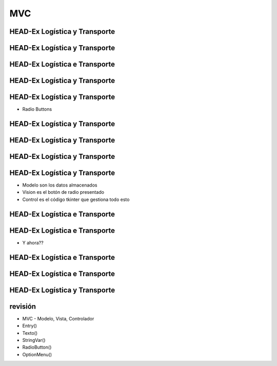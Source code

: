 ===
MVC
===


.. image:: img/TWP10_001.jpeg
   :height: 14.925cm
   :width: 9.258cm
   :align: center
   :alt: 



HEAD-Ex Logística y Transporte
==============================



.. image:: img/TWP52_001.jpg
   :height: 11.207cm
   :width: 15.193cm
   :align: center
   :alt: 



HEAD-Ex Logística y Transporte
==============================

.. activecode:: ac_l52_1a
   :nocodelens:
   :language: python3
   :python3_interpreter: brython

   from browser import document, html

   def guardar_datos(evento):
      # Agrega tu lógica para guardar datos aquí
      print(f"Destino: {destino.value}, Descripción: {descripcion.value}, Hablar a: {direccion.value}")

   app = html.DIV()
   app <= html.H2('HEAD-Ex Logística y Transporte')

   app <= html.LABEL('Destino: ')
   destino = html.INPUT()
   app <= destino

   app <= html.LABEL('Descripción: ')
   descripcion = html.INPUT()
   app <= descripcion

   app <= html.LABEL('Hablar a: ')
   direccion = html.INPUT()
   app <= direccion

   boton = html.BUTTON('Guardar')
   boton.bind('click', guardar_datos)
   app <= boton

   document <= app


HEAD-Ex Logística e Transporte
==============================


.. image:: img/TWP52_005.jpg
   :height: 12.571cm
   :width: 19.302cm
   :align: center
   :alt: 


HEAD-Ex Logística y Transporte
==============================


.. image:: img/TWP52_006.jpg
   :height: 15.565cm
   :width: 17.401cm
   :align: center
   :alt: 


HEAD-Ex Logística y Transporte
==============================

+ Radio Buttons


.. image:: img/TWP52_007.png
   :height: 13.973cm
   :width: 15.801cm
   :align: center
   :alt: 


HEAD-Ex Logística y Transporte
==============================


.. image:: img/TWP52_008.jpg
   :height: 8.254cm
   :width: 7.831cm
   :align: center
   :alt: 


HEAD-Ex Logística y Transporte
==============================


.. image:: img/TWP52_009.jpg
   :height: 12.571cm
   :width: 15.212cm
   :align: center
   :alt: 


HEAD-Ex Logística y Transporte
==============================


.. image:: img/TWP52_013.jpg
   :height: 9.048cm
   :width: 18.123cm
   :align: center
   :alt: 


HEAD-Ex Logística y Transporte
==============================

.. image:: img/TWP52_014.png
   :height: 4.176cm
   :width: 13cm
   :align: center
   :alt:

+ Modelo son los datos almacenados
+ Vision es el botón de radio presentado
+ Control es el código tkinter que gestiona todo esto

.. activecode:: ac_l52_1b
   :nocodelens:
   :language: python3
   :python3_interpreter: brython

   from browser import document, html

   def al_cambiar(evento):
      print(f"Destino: {evento.target.value}")

   app = html.DIV()

   app <= html.LABEL('Destino: ')

   destinos = ['Cambridge, MA', 'Cambridge, UK', 'Seattle, WA']
   for destino in destinos:
      radio = html.INPUT(Type="radio", name="destino", value=destino)
      radio.bind('change', al_cambiar)
      app <= radio
      app <= html.LABEL(destino)
      app <= html.BR()

   document <= app


HEAD-Ex Logística e Transporte
==============================


.. image:: img/TWP52_016.jpg
   :height: 14.578cm
   :width: 20.401cm
   :align: center
   :alt: 


HEAD-Ex Logística e Transporte
==============================


.. image:: img/TWP52_017.png
   :height: 12.571cm
   :width: 18.208cm
   :align: center
   :alt: 

+ Y ahora??


HEAD-Ex Logística e Transporte
==============================


.. activecode:: ac_l52_1c
   :nocodelens:
   :language: python3
   :python3_interpreter: brython

   from browser import document, html, window

   def guardar_datos(evento):
      window.localStorage['Destino'] = destino.value
      window.localStorage['Descripción'] = descripcion.value
      window.localStorage['Dirección'] = direccion.value
      destino.value = ''
      descripcion.value = ''
      direccion.value = ''

   def leer_destinos():
      destinos = []
      for clave in window.localStorage:
         destinos.append(window.localStorage[clave])
      return destinos

   app = html.DIV()

   app <= html.LABEL('Destino: ')
   destino = html.INPUT()
   app <= destino

   app <= html.LABEL('Descripción: ')
   descripcion = html.INPUT()
   app <= descripcion

   app <= html.LABEL('Dirección: ')
   direccion = html.TEXTAREA()
   app <= direccion

   boton = html.BUTTON('Guardar')
   boton.bind('click', guardar_datos)
   app <= boton

   document <= app


HEAD-Ex Logística e Transporte
==============================


.. activecode:: ac_l52_1d
   :nocodelens:
   :language: python3
   :python3_interpreter: brython

   from browser import document, html, window, console

   def guardar_datos(evento):
      window.localStorage['Destino'] = destino.value
      window.localStorage['Descripción'] = descripcion.value
      window.localStorage['Dirección'] = direccion.value
      console.log(f"Datos guardados: Destino - {destino.value}, Descripción - {descripcion.value}, Dirección - {direccion.value}")
      destino.value = ''
      descripcion.value = ''
      direccion.value = ''

   app = html.DIV()
   app <= html.H2('HEAD-Ex Logística y Transporte')

   app <= html.LABEL('Destino: ')
   destino = html.SELECT()
   opciones = ["Opción 1", "Opción 2", "Opción 3"]  # Reemplaza con tus opciones
   for opcion in opciones:
      destino <= html.OPTION(opcion)
   app <= destino

   app <= html.LABEL('Descripción: ')
   descripcion = html.INPUT()
   app <= descripcion

   app <= html.LABEL('Hablar a: ')
   direccion = html.INPUT()
   app <= direccion

   boton = html.BUTTON('Guardar')
   boton.bind('click', guardar_datos)
   app <= boton

   document <= app


HEAD-Ex Logística y Transporte
==============================


.. image:: img/TWP52_020.jpg
   :height: 12.571cm
   :width: 17.025cm
   :align: center
   :alt: 


revisión
========



+ MVC - Modelo, Vista, Controlador
+ Entry()
+ Texto()
+ StringVar()
+ RadioButton()
+ OptionMenu()




.. disqus::
   :shortname: pyzombis
   :identifier: lecture19
